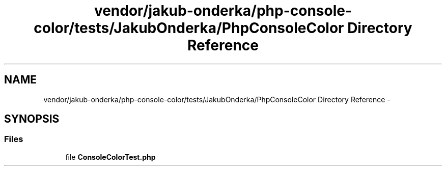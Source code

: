 .TH "vendor/jakub-onderka/php-console-color/tests/JakubOnderka/PhpConsoleColor Directory Reference" 3 "Tue Apr 14 2015" "Version 1.0" "VirtualSCADA" \" -*- nroff -*-
.ad l
.nh
.SH NAME
vendor/jakub-onderka/php-console-color/tests/JakubOnderka/PhpConsoleColor Directory Reference \- 
.SH SYNOPSIS
.br
.PP
.SS "Files"

.in +1c
.ti -1c
.RI "file \fBConsoleColorTest\&.php\fP"
.br
.in -1c
